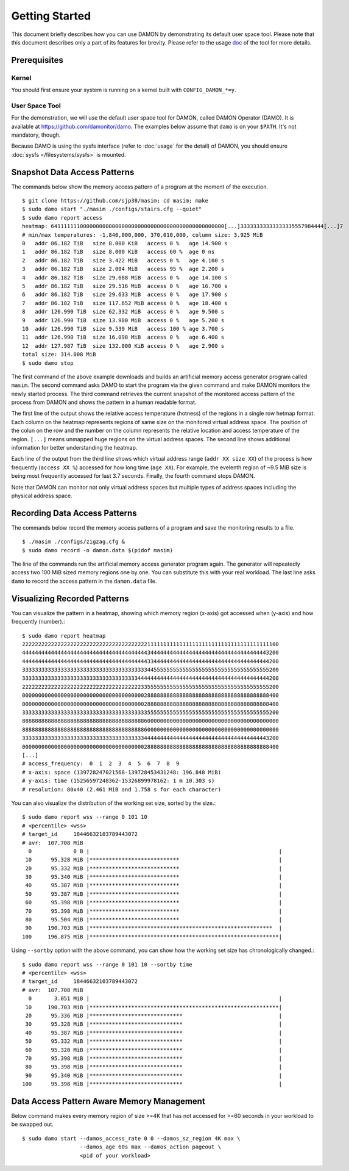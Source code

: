 .. SPDX-License-Identifier: GPL-2.0

===============
Getting Started
===============

This document briefly describes how you can use DAMON by demonstrating its
default user space tool.  Please note that this document describes only a part
of its features for brevity.  Please refer to the usage `doc
<https://github.com/damonitor/damo/blob/next/USAGE.md>`_ of the tool for more
details.


Prerequisites
=============

Kernel
------

You should first ensure your system is running on a kernel built with
``CONFIG_DAMON_*=y``.


User Space Tool
---------------

For the demonstration, we will use the default user space tool for DAMON,
called DAMON Operator (DAMO).  It is available at
https://github.com/damonitor/damo.  The examples below assume that ``damo`` is on
your ``$PATH``.  It's not mandatory, though.

Because DAMO is using the sysfs interface (refer to :doc:`usage` for the
detail) of DAMON, you should ensure :doc:`sysfs </filesystems/sysfs>` is
mounted.


Snapshot Data Access Patterns
=============================

The commands below show the memory access pattern of a program at the moment of
the execution. ::

    $ git clone https://github.com/sjp38/masim; cd masim; make
    $ sudo damo start "./masim ./configs/stairs.cfg --quiet"
    $ sudo damo report access
    heatmap: 641111111000000000000000000000000000000000000000000000[...]33333333333333335557984444[...]7
    # min/max temperatures: -1,840,000,000, 370,010,000, column size: 3.925 MiB
    0   addr 86.182 TiB   size 8.000 KiB   access 0 %   age 14.900 s
    1   addr 86.182 TiB   size 8.000 KiB   access 60 %  age 0 ns
    2   addr 86.182 TiB   size 3.422 MiB   access 0 %   age 4.100 s
    3   addr 86.182 TiB   size 2.004 MiB   access 95 %  age 2.200 s
    4   addr 86.182 TiB   size 29.688 MiB  access 0 %   age 14.100 s
    5   addr 86.182 TiB   size 29.516 MiB  access 0 %   age 16.700 s
    6   addr 86.182 TiB   size 29.633 MiB  access 0 %   age 17.900 s
    7   addr 86.182 TiB   size 117.652 MiB access 0 %   age 18.400 s
    8   addr 126.990 TiB  size 62.332 MiB  access 0 %   age 9.500 s
    9   addr 126.990 TiB  size 13.980 MiB  access 0 %   age 5.200 s
    10  addr 126.990 TiB  size 9.539 MiB   access 100 % age 3.700 s
    11  addr 126.990 TiB  size 16.098 MiB  access 0 %   age 6.400 s
    12  addr 127.987 TiB  size 132.000 KiB access 0 %   age 2.900 s
    total size: 314.008 MiB
    $ sudo damo stop

The first command of the above example downloads and builds an artificial
memory access generator program called ``masim``.  The second command asks DAMO
to start the program via the given command and make DAMON monitors the newly
started process.  The third command retrieves the current snapshot of the
monitored access pattern of the process from DAMON and shows the pattern in a
human readable format.

The first line of the output shows the relative access temperature (hotness) of
the regions in a single row hetmap format.  Each column on the heatmap
represents regions of same size on the monitored virtual address space.  The
position of the colun on the row and the number on the column represents the
relative location and access temperature of the region.  ``[...]`` means
unmapped huge regions on the virtual address spaces.  The second line shows
additional information for better understanding the heatmap.

Each line of the output from the third line shows which virtual address range
(``addr XX size XX``) of the process is how frequently (``access XX %``)
accessed for how long time (``age XX``).  For example, the evelenth region of
~9.5 MiB size is being most frequently accessed for last 3.7 seconds.  Finally,
the fourth command stops DAMON.

Note that DAMON can monitor not only virtual address spaces but multiple types
of address spaces including the physical address space.


Recording Data Access Patterns
==============================

The commands below record the memory access patterns of a program and save the
monitoring results to a file. ::

    $ ./masim ./configs/zigzag.cfg &
    $ sudo damo record -o damon.data $(pidof masim)

The line of the commands run the artificial memory access
generator program again.  The generator will repeatedly
access two 100 MiB sized memory regions one by one.  You can substitute this
with your real workload.  The last line asks ``damo`` to record the access
pattern in the ``damon.data`` file.


Visualizing Recorded Patterns
=============================

You can visualize the pattern in a heatmap, showing which memory region
(x-axis) got accessed when (y-axis) and how frequently (number).::

    $ sudo damo report heatmap
    22222222222222222222222222222222222222211111111111111111111111111111111111111100
    44444444444444444444444444444444444444434444444444444444444444444444444444443200
    44444444444444444444444444444444444444433444444444444444444444444444444444444200
    33333333333333333333333333333333333333344555555555555555555555555555555555555200
    33333333333333333333333333333333333344444444444444444444444444444444444444444200
    22222222222222222222222222222222222223355555555555555555555555555555555555555200
    00000000000000000000000000000000000000288888888888888888888888888888888888888400
    00000000000000000000000000000000000000288888888888888888888888888888888888888400
    33333333333333333333333333333333333333355555555555555555555555555555555555555200
    88888888888888888888888888888888888888600000000000000000000000000000000000000000
    88888888888888888888888888888888888888600000000000000000000000000000000000000000
    33333333333333333333333333333333333333444444444444444444444444444444444444443200
    00000000000000000000000000000000000000288888888888888888888888888888888888888400
    [...]
    # access_frequency:  0  1  2  3  4  5  6  7  8  9
    # x-axis: space (139728247021568-139728453431248: 196.848 MiB)
    # y-axis: time (15256597248362-15326899978162: 1 m 10.303 s)
    # resolution: 80x40 (2.461 MiB and 1.758 s for each character)

You can also visualize the distribution of the working set size, sorted by the
size.::

    $ sudo damo report wss --range 0 101 10
    # <percentile> <wss>
    # target_id     18446632103789443072
    # avr:  107.708 MiB
      0             0 B |                                                           |
     10      95.328 MiB |****************************                               |
     20      95.332 MiB |****************************                               |
     30      95.340 MiB |****************************                               |
     40      95.387 MiB |****************************                               |
     50      95.387 MiB |****************************                               |
     60      95.398 MiB |****************************                               |
     70      95.398 MiB |****************************                               |
     80      95.504 MiB |****************************                               |
     90     190.703 MiB |*********************************************************  |
    100     196.875 MiB |***********************************************************|

Using ``--sortby`` option with the above command, you can show how the working
set size has chronologically changed.::

    $ sudo damo report wss --range 0 101 10 --sortby time
    # <percentile> <wss>
    # target_id     18446632103789443072
    # avr:  107.708 MiB
      0       3.051 MiB |                                                           |
     10     190.703 MiB |***********************************************************|
     20      95.336 MiB |*****************************                              |
     30      95.328 MiB |*****************************                              |
     40      95.387 MiB |*****************************                              |
     50      95.332 MiB |*****************************                              |
     60      95.320 MiB |*****************************                              |
     70      95.398 MiB |*****************************                              |
     80      95.398 MiB |*****************************                              |
     90      95.340 MiB |*****************************                              |
    100      95.398 MiB |*****************************                              |


Data Access Pattern Aware Memory Management
===========================================

Below command makes every memory region of size >=4K that has not accessed for
>=60 seconds in your workload to be swapped out. ::

    $ sudo damo start --damos_access_rate 0 0 --damos_sz_region 4K max \
                      --damos_age 60s max --damos_action pageout \
                      <pid of your workload>
